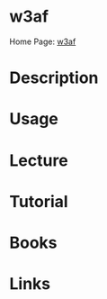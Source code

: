 #+TAGS:


* w3af
Home Page: [[http://w3af.org/][w3af]]
* Description
* Usage
* Lecture
* Tutorial
* Books
* Links
